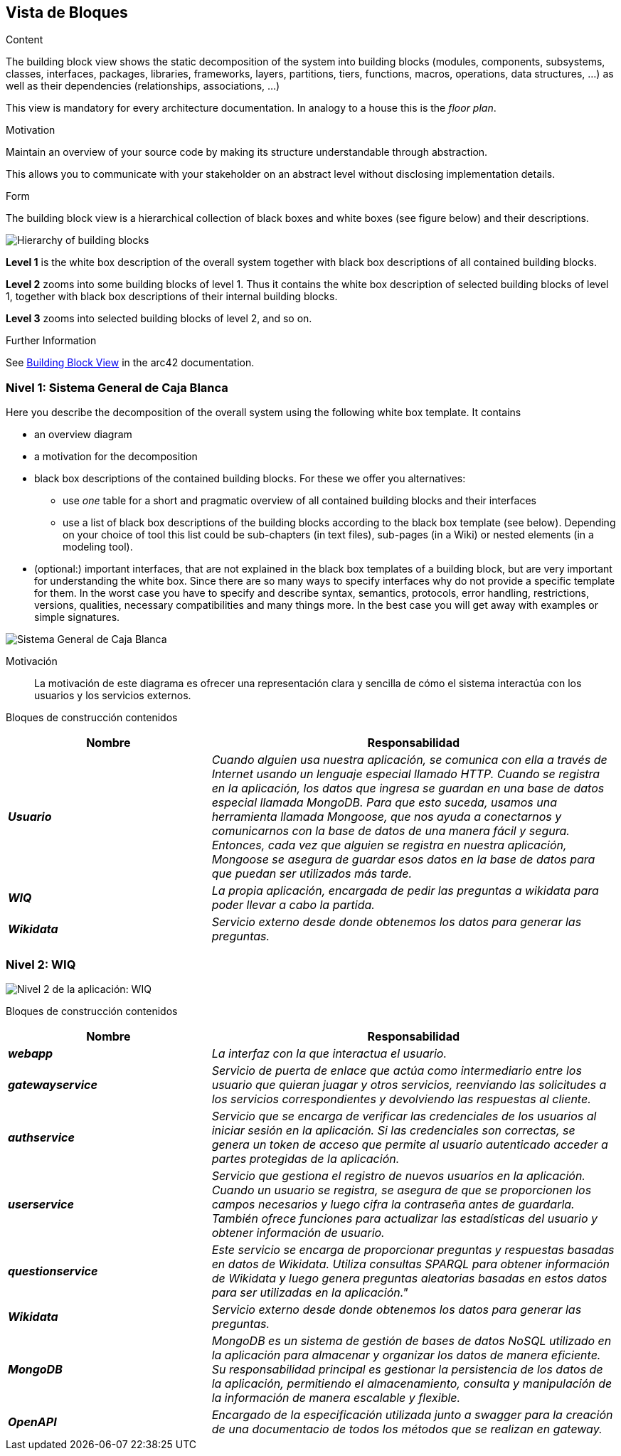 ifndef::imagesdir[:imagesdir: ../images]

[[section-building-block-view]]


== Vista de Bloques

[role="arc42help"]
****
.Content
The building block view shows the static decomposition of the system into building blocks (modules, components, subsystems, classes, interfaces, packages, libraries, frameworks, layers, partitions, tiers, functions, macros, operations, data structures, ...) as well as their dependencies (relationships, associations, ...)

This view is mandatory for every architecture documentation.
In analogy to a house this is the _floor plan_.

.Motivation
Maintain an overview of your source code by making its structure understandable through
abstraction.

This allows you to communicate with your stakeholder on an abstract level without disclosing implementation details.

.Form
The building block view is a hierarchical collection of black boxes and white boxes
(see figure below) and their descriptions.

image::05_building_blocks-EN.png["Hierarchy of building blocks"]

*Level 1* is the white box description of the overall system together with black
box descriptions of all contained building blocks.

*Level 2* zooms into some building blocks of level 1.
Thus it contains the white box description of selected building blocks of level 1, together with black box descriptions of their internal building blocks.

*Level 3* zooms into selected building blocks of level 2, and so on.


.Further Information

See https://docs.arc42.org/section-5/[Building Block View] in the arc42 documentation.

****

=== Nivel 1: Sistema General de Caja Blanca

[role="arc42help"]
****
Here you describe the decomposition of the overall system using the following white box template. It contains

 * an overview diagram
 * a motivation for the decomposition
 * black box descriptions of the contained building blocks. For these we offer you alternatives:

   ** use _one_ table for a short and pragmatic overview of all contained building blocks and their interfaces
   ** use a list of black box descriptions of the building blocks according to the black box template (see below).
   Depending on your choice of tool this list could be sub-chapters (in text files), sub-pages (in a Wiki) or nested elements (in a modeling tool).


 * (optional:) important interfaces, that are not explained in the black box templates of a building block, but are very important for understanding the white box.
Since there are so many ways to specify interfaces why do not provide a specific template for them.
 In the worst case you have to specify and describe syntax, semantics, protocols, error handling,
 restrictions, versions, qualities, necessary compatibilities and many things more.
In the best case you will get away with examples or simple signatures.

****

image::05_sistema-general-caja-blanca_2.png["Sistema General de Caja Blanca"]


Motivación::


La motivación de este diagrama es ofrecer una representación clara y sencilla de cómo el sistema interactúa con los usuarios y los servicios externos.


Bloques de construcción contenidos::
[cols="e,2e" options="header"]
|===
|Nombre |Responsabilidad

|*Usuario*
|_Cuando alguien usa nuestra aplicación, se comunica con ella a través de Internet usando un lenguaje especial llamado HTTP. Cuando se registra en la aplicación, los datos que ingresa se guardan en una base de datos especial llamada MongoDB. Para que esto suceda, usamos una herramienta llamada Mongoose, que nos ayuda a conectarnos y comunicarnos con la base de datos de una manera fácil y segura. Entonces, cada vez que alguien se registra en nuestra aplicación, Mongoose se asegura de guardar esos datos en la base de datos para que puedan ser utilizados más tarde._

|*WIQ*
|_La propia aplicación, encargada de pedir las preguntas a wikidata para poder llevar a cabo la partida._

|*Wikidata*
|_Servicio externo desde donde obtenemos los datos para generar las preguntas._

|===

=== Nivel 2: WIQ

image::05_2_nivel_2.png["Nivel 2 de la aplicación: WIQ"]

Bloques de construcción contenidos::
[cols="e,2e" options="header"]
|===
|Nombre |Responsabilidad

|*webapp*
|_La interfaz con la que interactua el usuario._

|*gatewayservice*
|_Servicio de puerta de enlace que actúa como intermediario entre los usuario que quieran juagar y otros servicios, 
reenviando las solicitudes a los servicios correspondientes y devolviendo las respuestas al cliente._

|*authservice*
|_Servicio que se encarga de verificar las credenciales de los usuarios al iniciar sesión en la aplicación. Si las credenciales son correctas, se genera un token de acceso que permite al usuario autenticado acceder a partes protegidas de la aplicación._

|*userservice*
|_Servicio que gestiona el registro de nuevos usuarios en la aplicación. Cuando un usuario se registra, se asegura de que se proporcionen los campos necesarios y luego cifra la contraseña antes de guardarla. También ofrece funciones para actualizar las estadísticas del usuario y obtener información de usuario._

|*questionservice*
|_Este servicio se encarga de proporcionar preguntas y respuestas basadas en datos de Wikidata. Utiliza consultas SPARQL para obtener información de Wikidata y luego genera preguntas aleatorias basadas en estos datos para ser utilizadas en la aplicación."_

|*Wikidata*
|_Servicio externo desde donde obtenemos los datos para generar las preguntas._

|*MongoDB*
|_MongoDB es un sistema de gestión de bases de datos NoSQL utilizado en la aplicación para almacenar y organizar los datos de manera eficiente. Su responsabilidad principal es gestionar la persistencia de los datos de la aplicación, permitiendo el almacenamiento, consulta y manipulación de la información de manera escalable y flexible._

|*OpenAPI*
|_Encargado de la especificación utilizada junto a swagger para la creación de una documentacio de todos los métodos que se realizan en gateway._

|===


